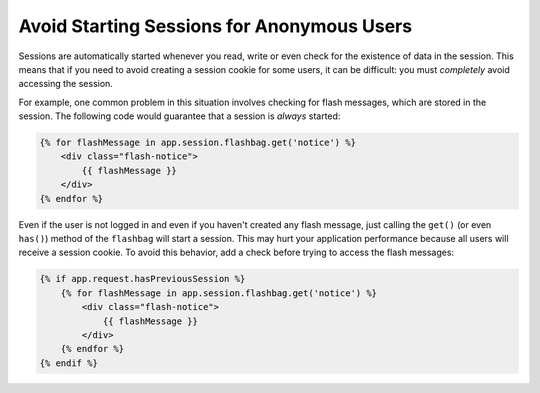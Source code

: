 .. index::
    single: Sessions, cookies

Avoid Starting Sessions for Anonymous Users
===========================================

Sessions are automatically started whenever you read, write or even check for the
existence of data in the session. This means that if you need to avoid creating
a session cookie for some users, it can be difficult: you must *completely* avoid
accessing the session.

For example, one common problem in this situation involves checking for flash
messages, which are stored in the session. The following code would guarantee
that a session is *always* started:

.. code-block:: html+jinja

    {% for flashMessage in app.session.flashbag.get('notice') %}
        <div class="flash-notice">
            {{ flashMessage }}
        </div>
    {% endfor %}

Even if the user is not logged in and even if you haven't created any flash message,
just calling the ``get()`` (or even ``has()``) method of the ``flashbag`` will
start a session. This may hurt your application performance because all users will
receive a session cookie. To avoid this behavior, add a check before trying to
access the flash messages:

.. code-block:: html+jinja

    {% if app.request.hasPreviousSession %}
        {% for flashMessage in app.session.flashbag.get('notice') %}
            <div class="flash-notice">
                {{ flashMessage }}
            </div>
        {% endfor %}
    {% endif %}
